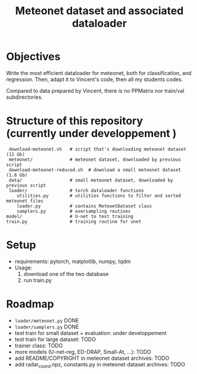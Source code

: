 #+TITLE: Meteonet dataset and associated dataloader

* Objectives
  Write the most efficient dataloader for meteonet, both for
  classification, and regression.
  Then, adapt it to Vincent's code, then all my students codes.

  Compared to data prepared by Vincent, there is no PPMatrix nor
  train/val subdirectories.

* Structure of this repository (currently under developpement )

:  download-meteonet.sh   # script that's downloading meteonet dataset (11 Gb)
:  meteonet/              # meteonet dataset, downloaded by previous script
:  download-meteonet-reduced.sh  # download a small meteonet dataset (1.8 Gb)
:  data/                  # small meteonet dataset, downloaded by previous script
:  loader/                # torch dataloader functions
:     utilities.py        # utilities functions to filter and sorted meteonet files
:     loader.py           # contains MeteoetDataset class
:     samplers.py         # oversampling routines
: model/                  # U-net to test training
: train.py                # training routine for unet

* Setup
 
  - requirements: pytorch, matplotlib, numpy, tqdm
  - Usage:
    1. download one of the two database
    2. run train.py
       
* Roadmap
  - =loader/meteonet.py= DONE
  - =loader/samplers.py= DONE
  - test train for small dataset + evaluation: under developpement
  - test train for large dataset: TODO
  - trainer class: TODO
  - more models (U-net-reg, ED-DRAP, Small-At, ...): TODO
  - add README/COPYRIGHT in meteonet dataset archives: TODO 
  - add radar_coord.npz, constants.py in meteonet dataset archives: TODO
  

